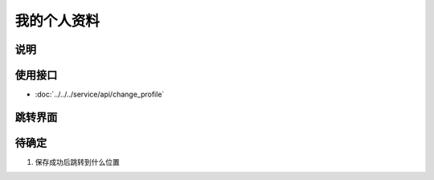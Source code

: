 我的个人资料
------------

.. sectionauthor:: 吴昊

.. raw:: html

    <div align="center"><iframe src="http://192.168.0.159:800/app/bangnigo2.0/个人中心.html" width="100%" height="500" frameborder="0"></iframe></div>

说明
^^^^^

使用接口
^^^^^^^^^^

* :doc:`../../../service/api/change_profile`

跳转界面
^^^^^^^^^^


待确定
^^^^^^

#. 保存成功后跳转到什么位置
